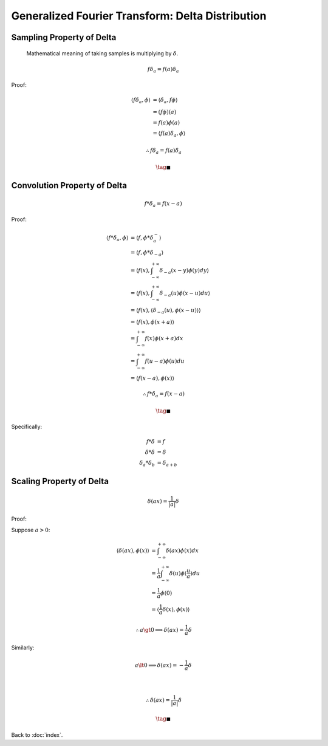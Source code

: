 #################################################
Generalized Fourier Transform: Delta Distribution
#################################################

.. default-role:: math

Sampling Property of Delta
==========================

    Mathematical meaning of taking samples is multiplying by `\delta`.

.. math::

   f \delta_a = f(a) \delta_a

Proof:

.. math::

   \langle f \delta_a, \phi \rangle & =
     \langle \delta_a, f \phi \rangle
     \\ & =
     (f \phi) (a)
     \\ & =
     f(a) \phi (a)
     \\ & =
     \langle f(a) \delta_a, \phi \rangle

.. math::

   \therefore
   f \delta_a = f(a) \delta_a

.. math::

   \tag*{$\blacksquare$}

Convolution Property of Delta
=============================

.. math::

   f * \delta_a = f(x - a)

Proof:

.. math::

   \langle f * \delta_a, \phi \rangle & =
     \langle f, \phi * \delta_a^- \rangle
     \\ & =
     \langle f, \phi * \delta_{-a} \rangle
     \\ & =
     \langle f(x), \int_{-\infty}^{+\infty} \delta_{-a} (x - y) \phi (y) dy \rangle
     \\ & =
     \langle f(x), \int_{-\infty}^{+\infty} \delta_{-a} (u) \phi (x - u) du \rangle
     \\ & =
     \langle f(x), \langle \delta_{-a} (u), \phi(x - u) \rangle \rangle
     \\ & =
     \langle f(x), \phi(x + a) \rangle
     \\ & =
     \int_{-\infty}^{+\infty} f(x) \phi(x + a) dx
     \\ & =
     \int_{-\infty}^{+\infty} f(u - a) \phi(u) du
     \\ & =
     \langle f(x - a), \phi(x) \rangle

.. math::

   \therefore
   f * \delta_a = f(x - a)

.. math::

   \tag*{$\blacksquare$}

Specifically:

.. math::

   f * \delta & = f
   \\
   \delta * \delta & = \delta
   \\
   \delta_a * \delta_b & = \delta_{a+b}

Scaling Property of Delta
=========================

.. math::

   \delta (ax) = \frac{1}{|a|} \delta

Proof:

Suppose `a > 0`:

.. math::

   \langle \delta (ax), \phi(x) \rangle & =
     \int_{-\infty}^{+\infty} \delta (ax) \phi(x) dx
     \\ & =
     \frac{1}{a} \int_{-\infty}^{+\infty} \delta (u) \phi(\frac{u}{a}) du
     \\ & =
     \frac{1}{a} \phi(0)
     \\ & =
     \langle \frac{1}{a} \delta (x), \phi (x) \rangle

.. math::

   \therefore
   a \gt 0 \implies \delta (ax) = \frac{1}{a} \delta

Similarly:

.. math::

   a \lt 0 \implies \delta (ax) = -\frac{1}{a} \delta

   \\

   \therefore
   \delta (ax) = \frac{1}{|a|} \delta

.. math::

   \tag*{$\blacksquare$}

Back to :doc:`index`.

.. disqus::
